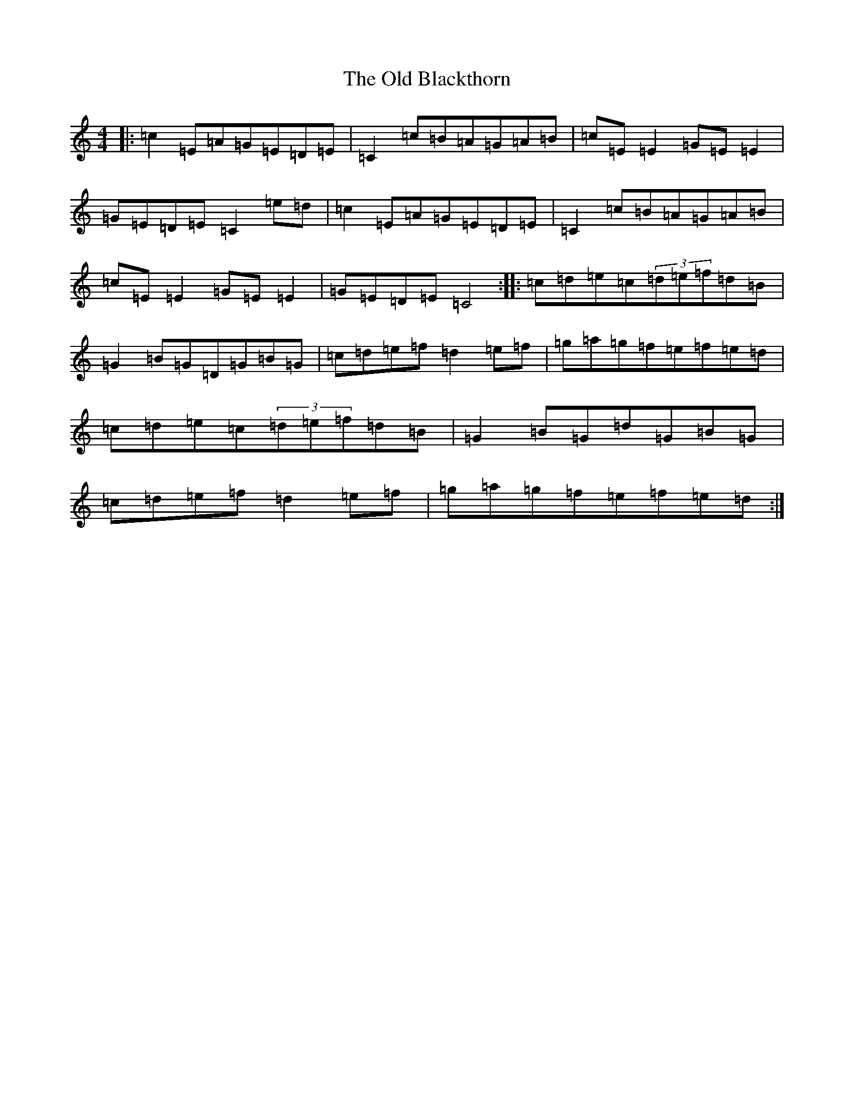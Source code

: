 X: 8740
T: Old Blackthorn, The
S: https://thesession.org/tunes/720#setting13793
R: reel
M:4/4
L:1/8
K: C Major
|:=c2=E=A=G=E=D=E|=C2=c=B=A=G=A=B|=c=E=E2=G=E=E2|=G=E=D=E=C2=e=d|=c2=E=A=G=E=D=E|=C2=c=B=A=G=A=B|=c=E=E2=G=E=E2|=G=E=D=E=C4:||:=c=d=e=c(3=d=e=f=d=B|=G2=B=G=D=G=B=G|=c=d=e=f=d2=e=f|=g=a=g=f=e=f=e=d|=c=d=e=c(3=d=e=f=d=B|=G2=B=G=d=G=B=G|=c=d=e=f=d2=e=f|=g=a=g=f=e=f=e=d:|